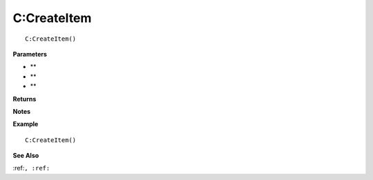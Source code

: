 .. _C_CreateItem:

===================================
C\:CreateItem 
===================================

.. description
    
::

   C:CreateItem()


**Parameters**

* **
* **
* **


**Returns**



**Notes**



**Example**

::

   C:CreateItem()

**See Also**

:ref:``, :ref:`` 

